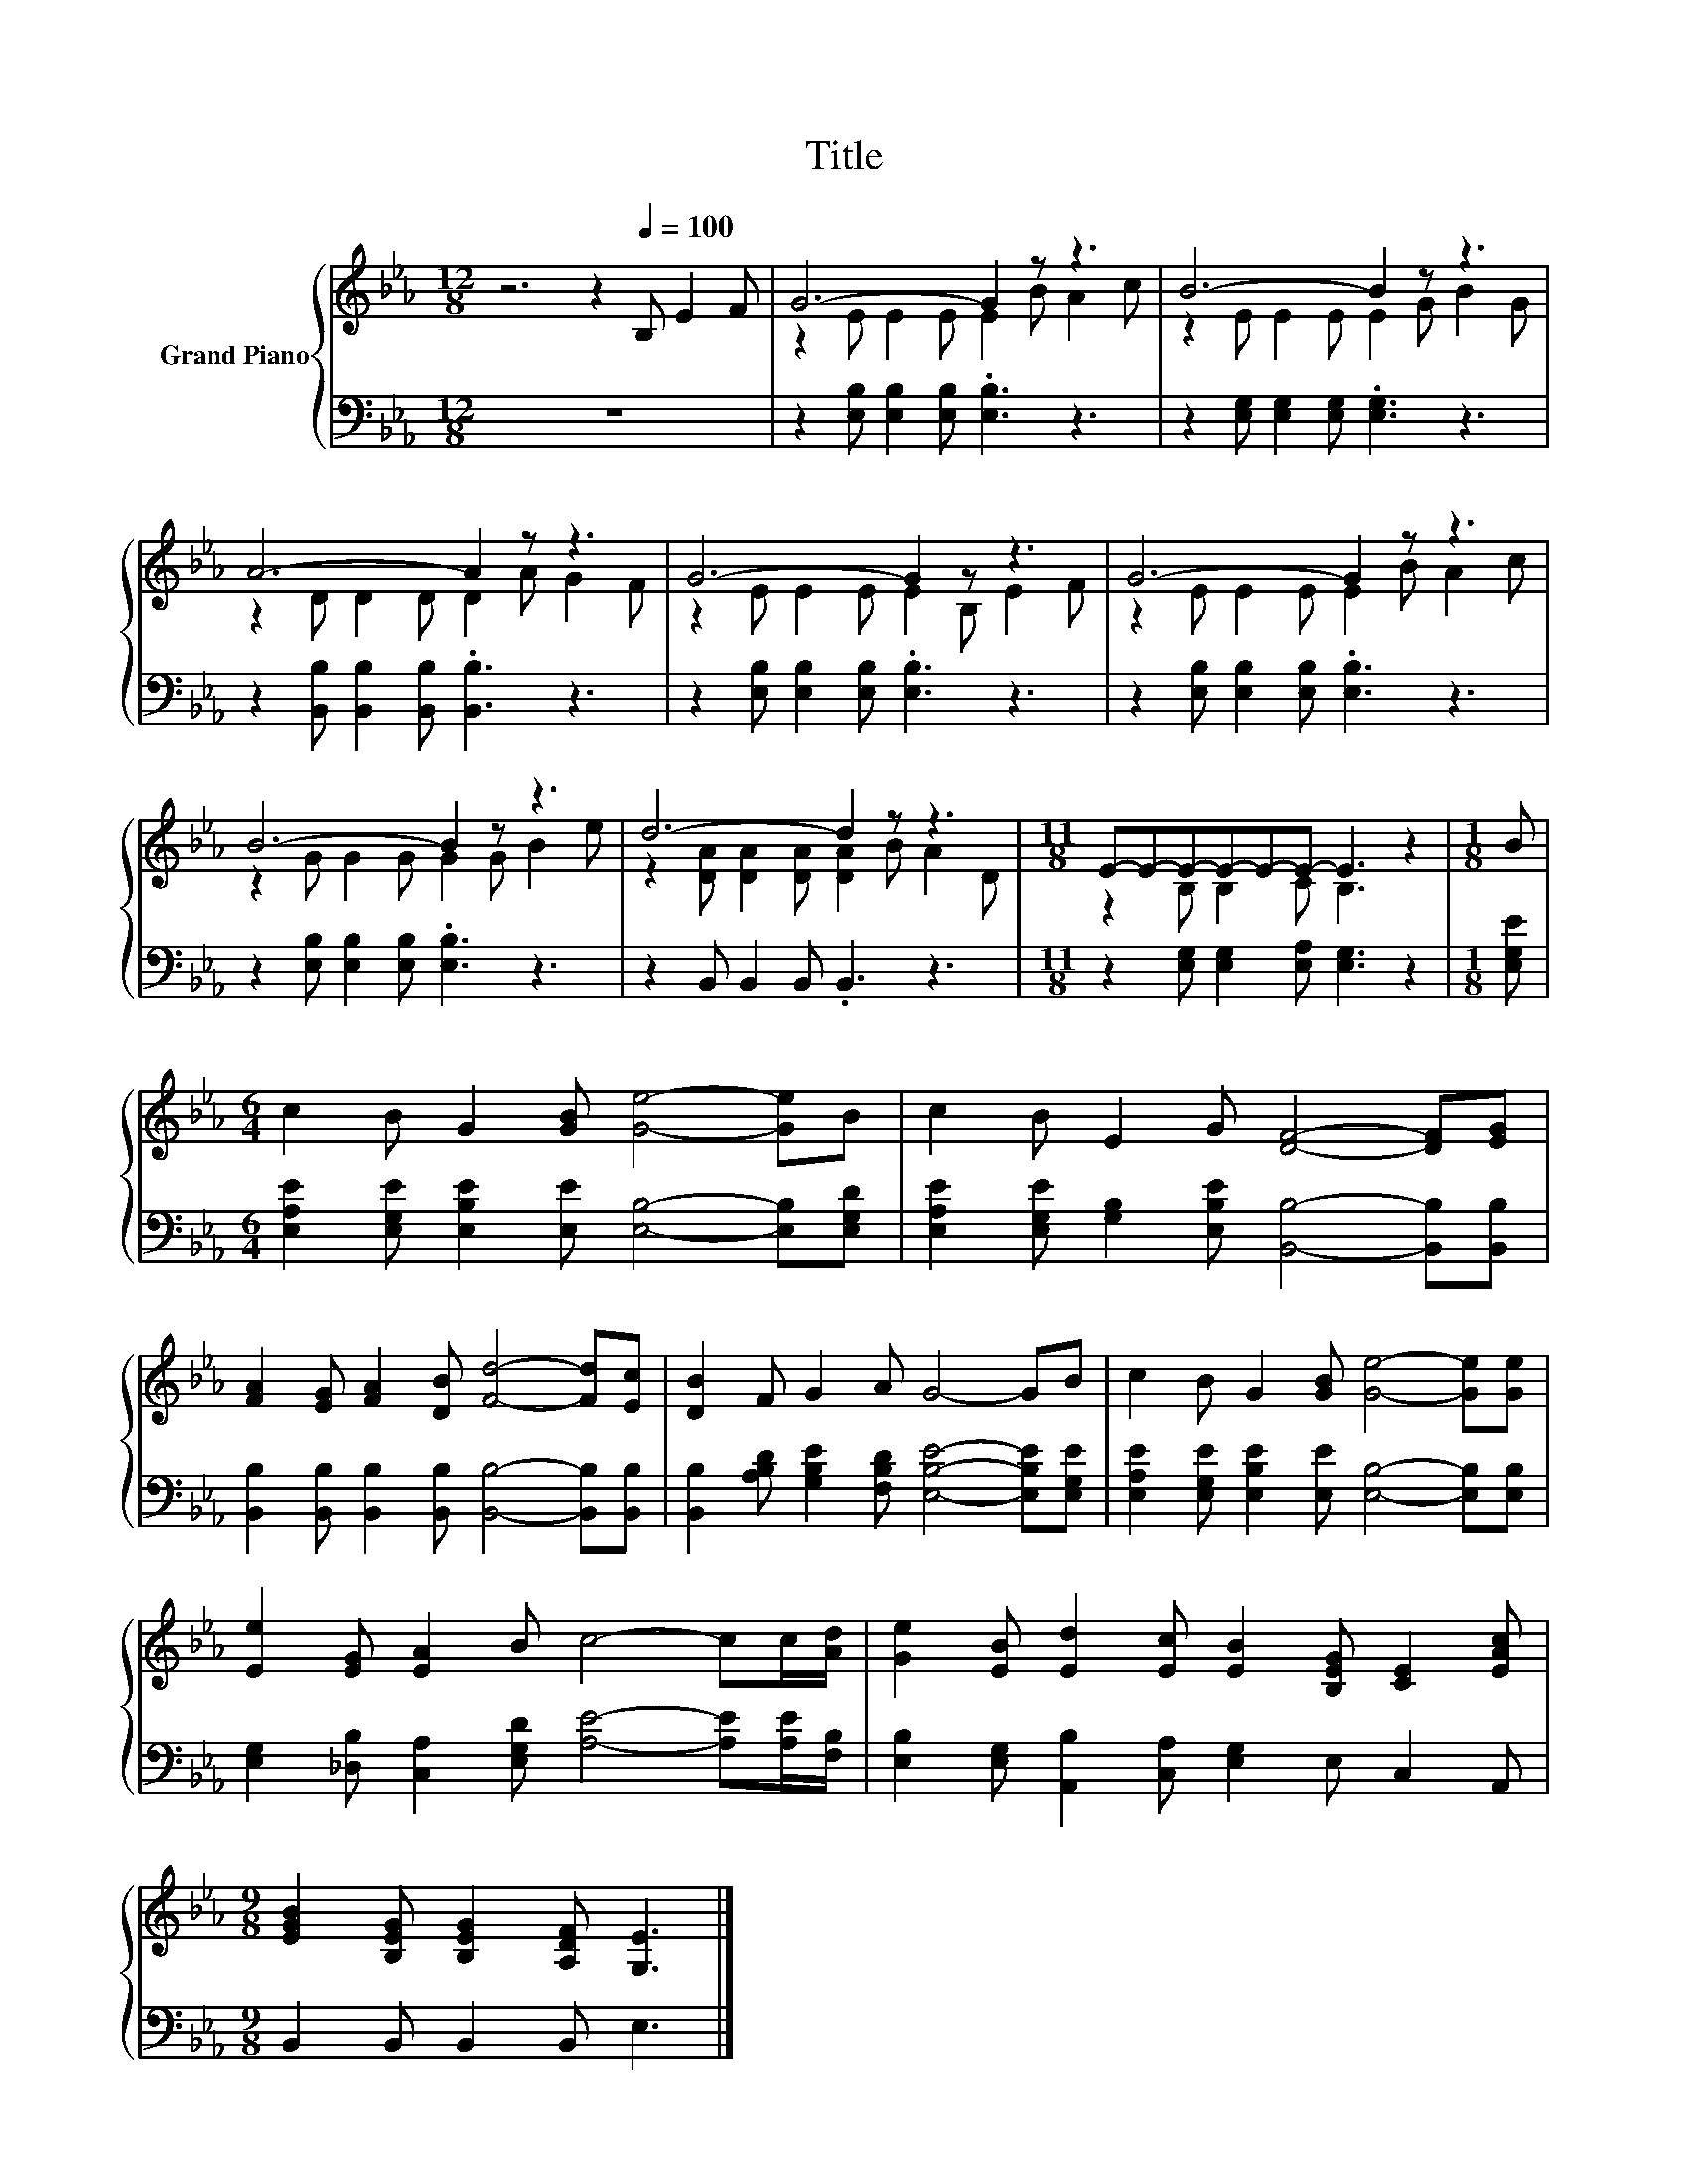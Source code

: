 X:1
T:Title
%%score { ( 1 3 ) | 2 }
L:1/8
M:12/8
K:Eb
V:1 treble nm="Grand Piano"
V:3 treble 
V:2 bass 
V:1
 z6 z2[Q:1/4=100] B, E2 F | G6- G2 z z3 | B6- B2 z z3 | A6- A2 z z3 | G6- G2 z z3 | G6- G2 z z3 | %6
 B6- B2 z z3 | d6- d2 z z3 |[M:11/8] E-E-E-E-E-E- E3 z2 |[M:1/8] B | %10
[M:6/4] c2 B G2 [GB] [Ge]4- [Ge]B | c2 B E2 G [DF]4- [DF][EG] | %12
 [FA]2 [EG] [FA]2 [DB] [Fd]4- [Fd][Ec] | [DB]2 F G2 A G4- GB | c2 B G2 [GB] [Ge]4- [Ge][Ge] | %15
 [Ee]2 [EG] [EA]2 B c4- cc/[Ad]/ | [Ge]2 [EB] [Ed]2 [Ec] [EB]2 [B,EG] [CE]2 [EAc] | %17
[M:9/8] [EGB]2 [B,EG] [B,EG]2 [A,DF] [G,E]3 |] %18
V:2
 z12 | z2 [E,B,] [E,B,]2 [E,B,] .[E,B,]3 z3 | z2 [E,G,] [E,G,]2 [E,G,] .[E,G,]3 z3 | %3
 z2 [B,,B,] [B,,B,]2 [B,,B,] .[B,,B,]3 z3 | z2 [E,B,] [E,B,]2 [E,B,] .[E,B,]3 z3 | %5
 z2 [E,B,] [E,B,]2 [E,B,] .[E,B,]3 z3 | z2 [E,B,] [E,B,]2 [E,B,] .[E,B,]3 z3 | %7
 z2 B,, B,,2 B,, .B,,3 z3 |[M:11/8] z2 [E,G,] [E,G,]2 [E,A,] [E,G,]3 z2 |[M:1/8] [E,G,E] | %10
[M:6/4] [E,A,E]2 [E,G,E] [E,B,E]2 [E,E] [E,B,]4- [E,B,][E,G,D] | %11
 [E,A,E]2 [E,G,E] [G,B,]2 [E,B,E] [B,,B,]4- [B,,B,][B,,B,] | %12
 [B,,B,]2 [B,,B,] [B,,B,]2 [B,,B,] [B,,B,]4- [B,,B,][B,,B,] | %13
 [B,,B,]2 [A,B,D] [G,B,E]2 [F,B,D] [E,B,E]4- [E,B,E][E,G,E] | %14
 [E,A,E]2 [E,G,E] [E,B,E]2 [E,E] [E,B,]4- [E,B,][E,B,] | %15
 [E,G,]2 [_D,B,] [C,A,]2 [E,G,D] [A,E]4- [A,E][A,E]/[F,B,]/ | %16
 [E,B,]2 [E,G,] [A,,B,]2 [C,A,] [E,G,]2 E, C,2 A,, |[M:9/8] B,,2 B,, B,,2 B,, E,3 |] %18
V:3
 x12 | z2 E E2 E E2 B A2 c | z2 E E2 E E2 G B2 G | z2 D D2 D D2 A G2 F | z2 E E2 E E2 B, E2 F | %5
 z2 E E2 E E2 B A2 c | z2 G G2 G G2 G B2 e | z2 [DA] [DA]2 [DA] [DA]2 B A2 D | %8
[M:11/8] z2 B, B,2 C B,3 z2 |[M:1/8] x |[M:6/4] x12 | x12 | x12 | x12 | x12 | x12 | x12 | %17
[M:9/8] x9 |] %18


